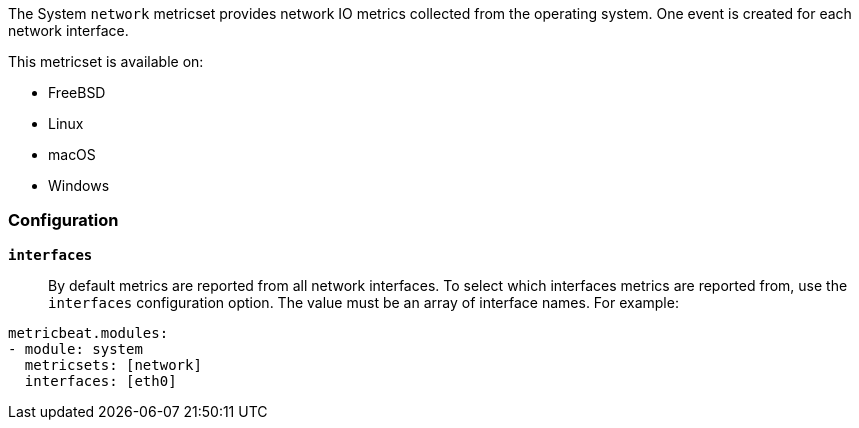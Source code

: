 The System `network` metricset provides network IO metrics collected from the
operating system. One event is created for each network interface.

This metricset is available on:

- FreeBSD
- Linux
- macOS
- Windows

[float]
=== Configuration

*`interfaces`*:: By default metrics are reported from all network interfaces.
To select which interfaces metrics are reported from, use the `interfaces`
configuration option. The value must be an array of interface names. For
example:

[source,yaml]
----------------------------
metricbeat.modules:
- module: system
  metricsets: [network]
  interfaces: [eth0]
----------------------------

